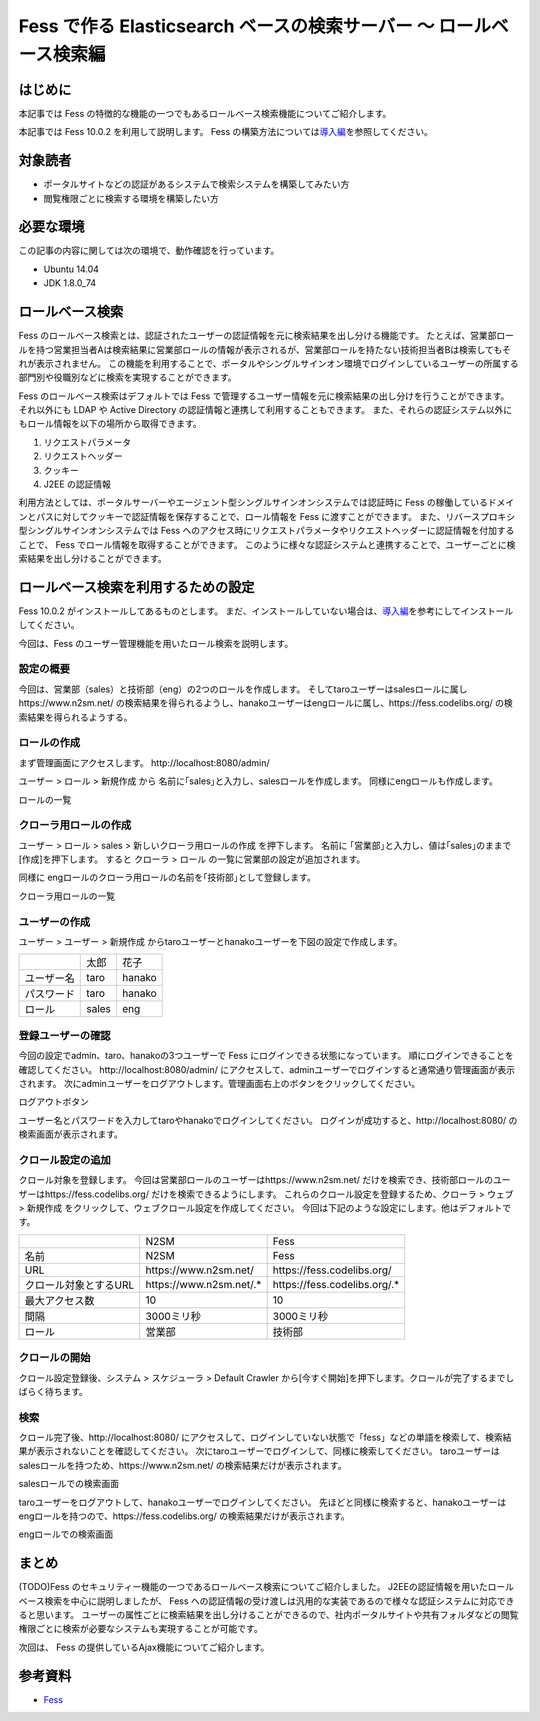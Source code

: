 ===============================================================
Fess で作る Elasticsearch ベースの検索サーバー 〜 ロールベース検索編
===============================================================

はじめに
========

本記事では Fess の特徴的な機能の一つでもあるロールベース検索機能についてご紹介します。

本記事では Fess 10.0.2 を利用して説明します。
Fess の構築方法については\ `導入編 <https://fess.codelibs.org/ja/articles/article-1.html>`__\ を参照してください。

対象読者
========

-  ポータルサイトなどの認証があるシステムで検索システムを構築してみたい方

-  閲覧権限ごとに検索する環境を構築したい方

必要な環境
==========

この記事の内容に関しては次の環境で、動作確認を行っています。

-  Ubuntu 14.04

-  JDK 1.8.0\_74

ロールベース検索
================

Fess のロールベース検索とは、認証されたユーザーの認証情報を元に検索結果を出し分ける機能です。
たとえば、営業部ロールを持つ営業担当者Aは検索結果に営業部ロールの情報が表示されるが、営業部ロールを持たない技術担当者Bは検索してもそれが表示されません。
この機能を利用することで、ポータルやシングルサインオン環境でログインしているユーザーの所属する部門別や役職別などに検索を実現することができます。

Fess のロールベース検索はデフォルトでは Fess で管理するユーザー情報を元に検索結果の出し分けを行うことができます。
それ以外にも LDAP や Active Directory の認証情報と連携して利用することもできます。
また、それらの認証システム以外にもロール情報を以下の場所から取得できます。

1. リクエストパラメータ

2. リクエストヘッダー

3. クッキー

4. J2EE の認証情報

利用方法としては、ポータルサーバーやエージェント型シングルサインオンシステムでは認証時に Fess の稼働しているドメインとパスに対してクッキーで認証情報を保存することで、ロール情報を Fess に渡すことができます。
また、リバースプロキシ型シングルサインオンシステムでは Fess へのアクセス時にリクエストパラメータやリクエストヘッダーに認証情報を付加することで、 Fess でロール情報を取得することができます。
このように様々な認証システムと連携することで、ユーザーごとに検索結果を出し分けることができます。

ロールベース検索を利用するための設定
====================================

Fess 10.0.2 がインストールしてあるものとします。
まだ、インストールしていない場合は、\ `導入編 <https://fess.codelibs.org/ja/articles/article-1.html>`__\ を参考にしてインストールしてください。

今回は、Fess のユーザー管理機能を用いたロール検索を説明します。

設定の概要
----------

今回は、営業部（sales）と技術部（eng）の2つのロールを作成します。 そしてtaroユーザーはsalesロールに属し\https://www.n2sm.net/ の検索結果を得られるようし、hanakoユーザーはengロールに属し、\https://fess.codelibs.org/ の検索結果を得られるようする。

ロールの作成
------------

まず管理画面にアクセスします。
\http://localhost:8080/admin/

ユーザー > ロール > 新規作成 から 名前に｢sales｣と入力し、salesロールを作成します。
同様にengロールも作成します。

ロールの一覧
|image0|


クローラ用ロールの作成
--------------------------

ユーザー > ロール > sales > 新しいクローラ用ロールの作成 を押下します。
名前に ｢営業部｣と入力し、値は｢sales｣のままで[作成]を押下します。
すると クローラ > ロール の一覧に営業部の設定が追加されます。

同様に engロールのクローラ用ロールの名前を｢技術部｣として登録します。

クローラ用ロールの一覧
|image1|


ユーザーの作成
--------------

ユーザー > ユーザー > 新規作成 からtaroユーザーとhanakoユーザーを下図の設定で作成します。

.. tabularcolumns:: |p{4cm}|p{8cm}|
.. list-table::

   * - 
     - 太郎
     - 花子
   * - ユーザー名
     - taro
     - hanako
   * - パスワード
     - taro
     - hanako
   * - ロール
     - sales
     - eng


登録ユーザーの確認
------------------

今回の設定でadmin、taro、hanakoの3つユーザーで Fess にログインできる状態になっています。
順にログインできることを確認してください。
\http://localhost:8080/admin/ にアクセスして、adminユーザーでログインすると通常通り管理画面が表示されます。
次にadminユーザーをログアウトします。管理画面右上のボタンをクリックしてください。

ログアウトボタン
|image2|

ユーザー名とパスワードを入力してtaroやhanakoでログインしてください。
ログインが成功すると、\http://localhost:8080/ の検索画面が表示されます。

クロール設定の追加
------------------

クロール対象を登録します。
今回は営業部ロールのユーザーは\https://www.n2sm.net/ だけを検索でき、技術部ロールのユーザーは\https://fess.codelibs.org/ だけを検索できるようにします。
これらのクロール設定を登録するため、クローラ > ウェブ > 新規作成 をクリックして、ウェブクロール設定を作成してください。
今回は下記のような設定にします。他はデフォルトです。

.. tabularcolumns:: |p{4cm}|p{8cm}|
.. list-table::

   * - 
     - N2SM
     - Fess
   * - 名前
     - N2SM
     - Fess
   * - URL
     - \https://www.n2sm.net/
     - \https://fess.codelibs.org/
   * - クロール対象とするURL
     - \https://www.n2sm.net/.*
     - \https://fess.codelibs.org/.*
   * - 最大アクセス数
     - 10
     - 10
   * - 間隔
     - 3000ミリ秒
     - 3000ミリ秒
   * - ロール
     - 営業部
     - 技術部

クロールの開始
--------------

クロール設定登録後、システム > スケジューラ > Default Crawler から[今すぐ開始]を押下します。クロールが完了するまでしばらく待ちます。

検索
----

クロール完了後、\http://localhost:8080/ にアクセスして、ログインしていない状態で「fess」などの単語を検索して、検索結果が表示されないことを確認してください。
次にtaroユーザーでログインして、同様に検索してください。
taroユーザーはsalesロールを持つため、\https://www.n2sm.net/ の検索結果だけが表示されます。

salesロールでの検索画面
|image3|

taroユーザーをログアウトして、hanakoユーザーでログインしてください。
先ほどと同様に検索すると、hanakoユーザーはengロールを持つので、\https://fess.codelibs.org/ の検索結果だけが表示されます。

engロールでの検索画面
|image4|

まとめ
======

(TODO)Fess のセキュリティー機能の一つであるロールベース検索についてご紹介しました。
J2EEの認証情報を用いたロールベース検索を中心に説明しましたが、 Fess への認証情報の受け渡しは汎用的な実装であるので様々な認証システムに対応できると思います。
ユーザーの属性ごとに検索結果を出し分けることができるので、社内ポータルサイトや共有フォルダなどの閲覧権限ごとに検索が必要なシステムも実現することが可能です。

次回は、 Fess の提供しているAjax機能についてご紹介します。

参考資料
========

-  `Fess <https://fess.codelibs.org/ja/>`__

.. |image0| image:: ../../resources/images/ja/article/3/role-1.png
.. |image1| image:: ../../resources/images/ja/article/3/role-2.png
.. |image2| image:: ../../resources/images/ja/article/3/logout.png
.. |image3| image:: ../../resources/images/ja/article/3/search-by-sales.png
.. |image4| image:: ../../resources/images/ja/article/3/search-by-eng.png
